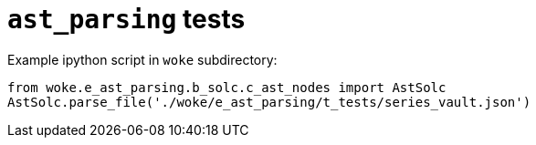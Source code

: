 # `ast_parsing` tests

Example ipython script in `woke` subdirectory:

[source, python]
----
from woke.e_ast_parsing.b_solc.c_ast_nodes import AstSolc
AstSolc.parse_file('./woke/e_ast_parsing/t_tests/series_vault.json')
----